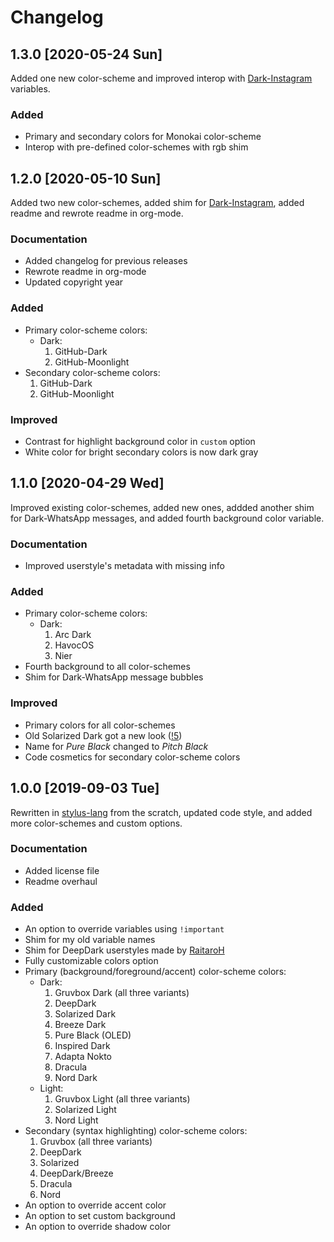#+STARTUP: nofold

* Changelog
** 1.3.0 [2020-05-24 Sun]
Added one new color-scheme and improved interop with [[https://gitlab.com/vednoc/dark-instagram][Dark-Instagram]] variables.

*** Added
- Primary and secondary colors for Monokai color-scheme
- Interop with pre-defined color-schemes with rgb shim

** 1.2.0 [2020-05-10 Sun]
Added two new color-schemes, added shim for [[https://gitlab.com/vednoc/dark-instagram][Dark-Instagram]], added readme and
rewrote readme in org-mode.

*** Documentation
- Added changelog for previous releases
- Rewrote readme in org-mode
- Updated copyright year

*** Added
- Primary color-scheme colors:
  - Dark:
    1. GitHub-Dark
    2. GitHub-Moonlight
- Secondary color-scheme colors:
  1. GitHub-Dark
  2. GitHub-Moonlight

*** Improved
- Contrast for highlight background color in =custom= option
- White color for bright secondary colors is now dark gray

** 1.1.0 [2020-04-29 Wed]
Improved existing color-schemes, added new ones, addded another shim for
Dark-WhatsApp messages, and added fourth background color variable.

*** Documentation
- Improved userstyle's metadata with missing info

*** Added
- Primary color-scheme colors:
  - Dark:
    1. Arc Dark
    2. HavocOS
    3. Nier
- Fourth background to all color-schemes
- Shim for Dark-WhatsApp message bubbles

*** Improved
- Primary colors for all color-schemes
- Old Solarized Dark got a new look ([[https://gitlab.com/vednoc/dark-switcher/-/merge_requests/5][!5]])
- Name for /Pure Black/ changed to /Pitch Black/
- Code cosmetics for secondary color-scheme colors

** 1.0.0 [2019-09-03 Tue]
Rewritten in [[https://github.com/stylus/stylus][stylus-lang]] from the scratch, updated code style, and added more
color-schemes and custom options.

*** Documentation
- Added license file
- Readme overhaul

*** Added
- An option to override variables using =!important=
- Shim for my old variable names
- Shim for DeepDark userstyles made by [[https://gitlab.com/RaitaroH][RaitaroH]]
- Fully customizable colors option
- Primary (background/foreground/accent) color-scheme colors:
  - Dark:
    1. Gruvbox Dark (all three variants)
    2. DeepDark
    3. Solarized Dark
    4. Breeze Dark
    5. Pure Black (OLED)
    6. Inspired Dark
    7. Adapta Nokto
    8. Dracula
    9. Nord Dark
  - Light:
    1. Gruvbox Light (all three variants)
    2. Solarized Light
    3. Nord Light
- Secondary (syntax highlighting) color-scheme colors:
  1. Gruvbox (all three variants)
  2. DeepDark
  3. Solarized
  4. DeepDark/Breeze
  5. Dracula
  6. Nord
- An option to override accent color
- An option to set custom background
- An option to override shadow color
